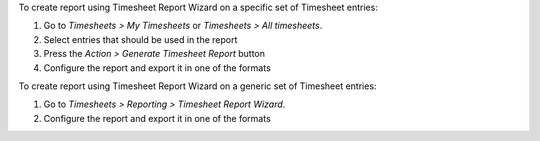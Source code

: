 To create report using Timesheet Report Wizard on a specific set of Timesheet entries:

#. Go to *Timesheets > My Timesheets* or *Timesheets > All timesheets*.
#. Select entries that should be used in the report
#. Press the *Action > Generate Timesheet Report* button
#. Configure the report and export it in one of the formats

To create report using Timesheet Report Wizard on a generic set of Timesheet entries:

#. Go to *Timesheets > Reporting > Timesheet Report Wizard*.
#. Configure the report and export it in one of the formats
